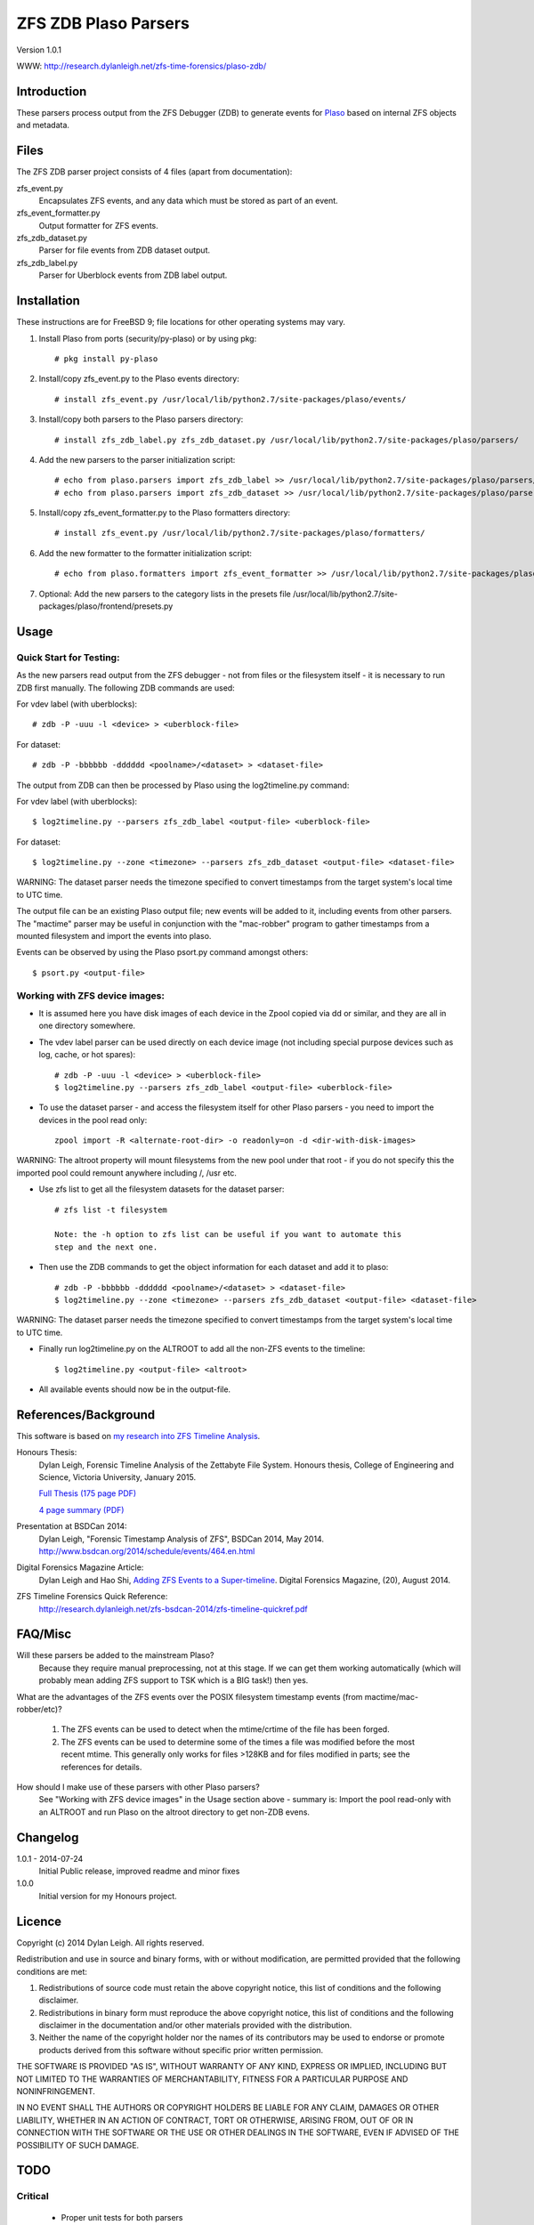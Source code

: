 
:::::::::::::::::::::
ZFS ZDB Plaso Parsers
:::::::::::::::::::::

Version 1.0.1

WWW: http://research.dylanleigh.net/zfs-time-forensics/plaso-zdb/

Introduction
============

These parsers process output from the ZFS Debugger (ZDB) to generate events for
`Plaso <http://plaso.kiddaland.net/>`_ based on internal ZFS objects and metadata.

Files
=====

The ZFS ZDB parser project consists of 4 files (apart from documentation):

zfs_event.py
   Encapsulates ZFS events, and any data which must be stored as part of an event.

zfs_event_formatter.py
   Output formatter for ZFS events.

zfs_zdb_dataset.py
   Parser for file events from ZDB dataset output.

zfs_zdb_label.py
   Parser for Uberblock events from ZDB label output.

Installation
============

These instructions are for FreeBSD 9; file locations for other 
operating systems may vary.

1. Install Plaso from ports (security/py-plaso) or by using pkg::

   # pkg install py-plaso

2. Install/copy zfs_event.py to the Plaso events directory::

   # install zfs_event.py /usr/local/lib/python2.7/site-packages/plaso/events/

3. Install/copy both parsers to the Plaso parsers directory::

   # install zfs_zdb_label.py zfs_zdb_dataset.py /usr/local/lib/python2.7/site-packages/plaso/parsers/

4. Add the new parsers to the parser initialization script::

   # echo from plaso.parsers import zfs_zdb_label >> /usr/local/lib/python2.7/site-packages/plaso/parsers/__init__.py
   # echo from plaso.parsers import zfs_zdb_dataset >> /usr/local/lib/python2.7/site-packages/plaso/parsers/__init__.py

5. Install/copy zfs_event_formatter.py to the Plaso formatters directory::

   # install zfs_event.py /usr/local/lib/python2.7/site-packages/plaso/formatters/

6. Add the new formatter to the formatter initialization script::

   # echo from plaso.formatters import zfs_event_formatter >> /usr/local/lib/python2.7/site-packages/plaso/formatters/__init__.py

7. Optional: Add the new parsers to the category lists in the presets file /usr/local/lib/python2.7/site-packages/plaso/frontend/presets.py


Usage
=====

Quick Start for Testing:
------------------------

As the new parsers read output from the ZFS debugger - not from 
files or the filesystem itself - it is necessary to run ZDB first 
manually. The following ZDB commands are used:

For vdev label (with uberblocks)::

   # zdb -P -uuu -l <device> > <uberblock-file>

For dataset::

   # zdb -P -bbbbbb -dddddd <poolname>/<dataset> > <dataset-file>

The output from ZDB can then be processed by Plaso using the log2timeline.py
command:

For vdev label (with uberblocks)::

   $ log2timeline.py --parsers zfs_zdb_label <output-file> <uberblock-file>

For dataset::

   $ log2timeline.py --zone <timezone> --parsers zfs_zdb_dataset <output-file> <dataset-file>

WARNING: The dataset parser needs the timezone specified to convert timestamps from the target system's local time to UTC time.

The output file can be an existing Plaso output file; new events 
will be added to it, including events from other parsers. The "mactime" parser
may be useful in conjunction with the "mac-robber" program to gather timestamps
from a mounted filesystem and import the events into plaso.

Events can be observed by using the Plaso psort.py command amongst others::

   $ psort.py <output-file>

Working with ZFS device images:
-------------------------------

- It is assumed here you have disk images of each device in the Zpool copied
  via dd or similar, and they are all in one directory somewhere.

- The vdev label parser can be used directly on each device image (not
  including special purpose devices such as log, cache, or hot spares)::

    # zdb -P -uuu -l <device> > <uberblock-file>
    $ log2timeline.py --parsers zfs_zdb_label <output-file> <uberblock-file>

- To use the dataset parser - and access the filesystem itself for other
  Plaso parsers - you need to import the devices in the pool read only::

   zpool import -R <alternate-root-dir> -o readonly=on -d <dir-with-disk-images>

WARNING: The altroot property will mount filesystems from the new pool under that root - if you do not specify this the imported pool could remount anywhere including /, /usr etc.

- Use zfs list to get all the filesystem datasets for the dataset parser::

    # zfs list -t filesystem

    Note: the -h option to zfs list can be useful if you want to automate this
    step and the next one.

- Then use the ZDB commands to get the object information for each dataset and
  add it to plaso::

   # zdb -P -bbbbbb -dddddd <poolname>/<dataset> > <dataset-file>
   $ log2timeline.py --zone <timezone> --parsers zfs_zdb_dataset <output-file> <dataset-file>

WARNING: The dataset parser needs the timezone specified to convert timestamps from the target system's local time to UTC time.

- Finally run log2timeline.py on the ALTROOT to add all the non-ZFS events to
  the timeline::

   $ log2timeline.py <output-file> <altroot>

- All available events should now be in the output-file.

References/Background
=====================

This software is based on `my research into ZFS Timeline Analysis
<http://research.dylanleigh.net/zfs-time-forensics/>`_.

Honours Thesis:
   Dylan Leigh, Forensic Timeline Analysis of the Zettabyte File
   System. Honours thesis, College of Engineering and Science, Victoria
   University, January 2015.

   `Full Thesis (175 page PDF) <http://research.dylanleigh.net/zfs-timeline-forensics/dleigh-final-honours-thesis-ZFS-Timeline.pdf>`_

   `4 page summary (PDF) <http://research.dylanleigh.net/zfs-timeline-forensics/dleigh-honours-4pg-summary.pdf>`_

Presentation at BSDCan 2014:
   Dylan Leigh, "Forensic Timestamp Analysis of ZFS", BSDCan 2014, May 2014. http://www.bsdcan.org/2014/schedule/events/464.en.html

Digital Forensics Magazine Article:
    Dylan Leigh and Hao Shi, `Adding ZFS Events to a Super-timeline <http://research.dylanleigh.net/zfs-timeline-forensics/plaso-zdb/>`_. Digital Forensics Magazine, (20), August 2014.

ZFS Timeline Forensics Quick Reference:
    http://research.dylanleigh.net/zfs-bsdcan-2014/zfs-timeline-quickref.pdf

FAQ/Misc
========

Will these parsers be added to the mainstream Plaso?
   Because they require manual preprocessing, not at this stage. If we can get
   them working automatically (which will probably mean adding ZFS support
   to TSK which is a BIG task!) then yes.

What are the advantages of the ZFS events over the POSIX filesystem
timestamp events (from mactime/mac-robber/etc)?

   1) The ZFS events can be used to detect when the mtime/crtime of the file has been forged.

   2) The ZFS events can be used to determine some of the times a file was
      modified before the most recent mtime. This generally only works for files
      >128KB and for files modified in parts; see the references for details.

How should I make use of these parsers with other Plaso parsers?
   See "Working with ZFS device images" in the Usage section above - summary
   is: Import the pool read-only with an ALTROOT and run Plaso on the altroot
   directory to get non-ZDB evens.

Changelog
=========

1.0.1 - 2014-07-24
   Initial Public release, improved readme and minor fixes

1.0.0
   Initial version for my Honours project.

Licence
=======

Copyright (c) 2014 Dylan Leigh. All rights reserved.

Redistribution and use in source and binary forms, with or without
modification, are permitted provided that the following conditions are met:

1. Redistributions of source code must retain the above copyright
   notice, this list of conditions and the following disclaimer.

2. Redistributions in binary form must reproduce the above copyright
   notice, this list of conditions and the following disclaimer in the
   documentation and/or other materials provided with the distribution.

3. Neither the name of the copyright holder nor the names of its contributors
   may be used to endorse or promote products derived from this software without
   specific prior written permission.

THE SOFTWARE IS PROVIDED "AS IS", WITHOUT WARRANTY OF ANY KIND,
EXPRESS OR IMPLIED, INCLUDING BUT NOT LIMITED TO THE WARRANTIES OF
MERCHANTABILITY, FITNESS FOR A PARTICULAR PURPOSE AND NONINFRINGEMENT.

IN NO EVENT SHALL THE AUTHORS OR COPYRIGHT HOLDERS BE LIABLE FOR ANY
CLAIM, DAMAGES OR OTHER LIABILITY, WHETHER IN AN ACTION OF CONTRACT,
TORT OR OTHERWISE, ARISING FROM, OUT OF OR IN CONNECTION WITH THE
SOFTWARE OR THE USE OR OTHER DEALINGS IN THE SOFTWARE, EVEN IF ADVISED
OF THE POSSIBILITY OF SUCH DAMAGE.

TODO
====

Critical
--------

   - Proper unit tests for both parsers
      - We have heaps of test files, just need to add the test_lib stuff
   - Need a way to pass GUID into Dataset parser
        - Using the poolname temporarily as a workaround
   - Fix event generation with unknown time

Urgent
------

   - Conform to Plaso style guidelines (http://plaso.kiddaland.net/developer/style-guide)
   - Wrapper script to automatically do everything, given a directory of disk
     images and an ALTROOT dir to use temporarily.
   - Find a way for the parsers to call ZDB directly instead of requiring manual intervention
      - Need a way to enumerate all the dataset names from a given device, or set of devices.
   - Support for snapshots and/or clones

Not Urgent
----------

   - Retain more data from file objects (partially implemented)
   - Analysis plugins to:
      - Remove duplicate events from redundant uberblocks
      - Automatic reconstruction of timestamp for modification events
        generated from L0 BPs with known TXG but unknown time

Wishlist
--------

   - Improve performance of Dataset parser
   - Analysis plugins to:
      - Automatic detection of timestamp inconsistencies
         - Automartic detection of false positive inconsistencies
           caused by clock corrections, daylight savings, etc
   - Support for ZVOLs

